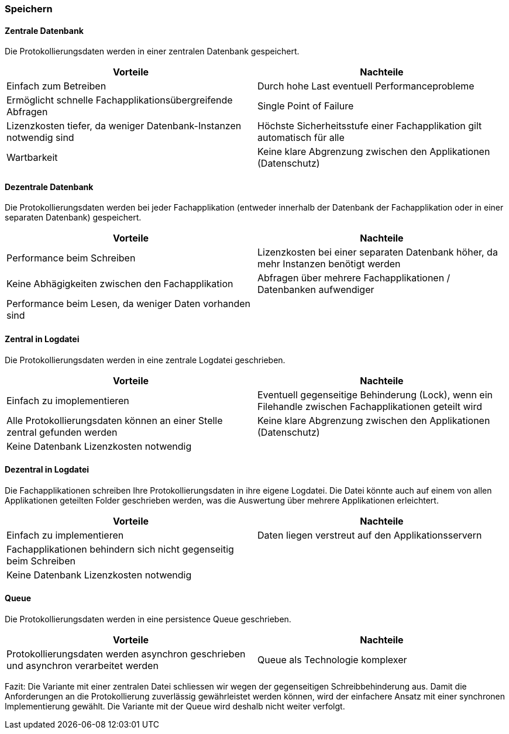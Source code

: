=== Speichern

==== Zentrale Datenbank

Die Protokollierungsdaten werden in einer zentralen Datenbank gespeichert.

|===
| Vorteile | Nachteile

| Einfach zum Betreiben
| Durch hohe  Last eventuell Performanceprobleme

| Ermöglicht schnelle Fachapplikationsübergreifende Abfragen
| Single Point of Failure

| Lizenzkosten tiefer, da weniger Datenbank-Instanzen notwendig sind
| Höchste Sicherheitsstufe einer Fachapplikation gilt automatisch für alle

| Wartbarkeit
| Keine klare Abgrenzung zwischen den Applikationen (Datenschutz)

|===

==== Dezentrale Datenbank

Die Protokollierungsdaten werden bei jeder Fachapplikation (entweder innerhalb der Datenbank der Fachapplikation
oder in einer separaten Datenbank) gespeichert.

|===
| Vorteile | Nachteile

| Performance beim Schreiben
| Lizenzkosten bei einer separaten Datenbank höher, da mehr Instanzen benötigt werden

| Keine Abhägigkeiten zwischen den Fachapplikation
| Abfragen über mehrere Fachapplikationen / Datenbanken aufwendiger

| Performance beim Lesen, da weniger Daten vorhanden sind
|

|===

==== Zentral in Logdatei

Die Protokollierungsdaten werden in eine zentrale Logdatei geschrieben.

|===
| Vorteile | Nachteile

| Einfach zu imoplementieren
| Eventuell gegenseitige Behinderung (Lock), wenn ein Filehandle zwischen Fachapplikationen geteilt wird

| Alle Protokollierungsdaten können an einer Stelle zentral gefunden werden
| Keine klare Abgrenzung zwischen den Applikationen (Datenschutz)

| Keine Datenbank Lizenzkosten notwendig
|

|===

==== Dezentral in Logdatei

Die Fachapplikationen schreiben Ihre Protokollierungsdaten in ihre eigene Logdatei. Die Datei könnte auch auf einem
von allen Applikationen geteilten Folder geschrieben werden, was die Auswertung über mehrere Applikationen erleichtert.

|===
| Vorteile | Nachteile

| Einfach zu implementieren
| Daten liegen verstreut auf den Applikationsservern

| Fachapplikationen behindern sich nicht gegenseitig beim Schreiben
|

| Keine Datenbank Lizenzkosten notwendig
|

|===


==== Queue

Die Protokollierungsdaten werden in eine persistence Queue geschrieben.

|===
| Vorteile | Nachteile

| Protokollierungsdaten werden asynchron geschrieben und asynchron verarbeitet werden
| Queue als Technologie komplexer

|===

Fazit: Die Variante mit einer zentralen Datei schliessen wir wegen der gegenseitigen Schreibbehinderung aus.
Damit die Anforderungen an die Protokollierung zuverlässig gewährleistet werden können, wird der
 einfachere Ansatz mit einer synchronen Implementierung gewählt.
 Die Variante mit der Queue wird deshalb nicht weiter verfolgt.

// TODO: Service-Call für die Loganwendung (siehe kontext-diagramme) berücksichtigen
